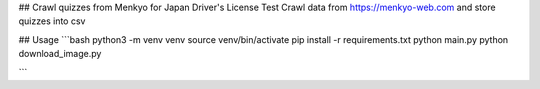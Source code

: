 ## Crawl quizzes from Menkyo for Japan Driver's License Test
Crawl data from https://menkyo-web.com and store quizzes into csv

## Usage
```bash
python3 -m venv venv
source venv/bin/activate
pip install -r requirements.txt
python main.py
python download_image.py

```